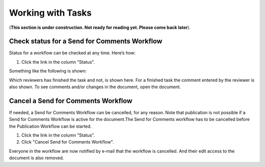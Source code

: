 Working with Tasks
===================

(**This section is under construction. Not ready for reading yet. Please come back later**).

Check status for a Send for Comments Workflow
**********************************************
Status for a workflow can be checked at any time. Here’s how:

1.	Click the link in the column "Status".

.. image:: link-in-status-new.png
 
Something like the following is shown:

.. image:: show-review-new.png
 
Which reviewers has finished the task and not, is shown here. For a finished task the comment entered by the reviewer is also shown. To see comments and/or changes in the document, open the document.

Cancel a Send for Comments Workflow
************************************
If needed, a Send for Comments Workflow can be cancelled, for any reason. Note that publication is not possible if a Send for Comments Workflow is active for the document.The Send for Comments workflow has to be cancelled before the Publication Workflow can be started.

1.	Click the link in the column "Status". 
2.	Click "Cancel Send for Comments Workflow".
 
.. image:: cancel-review-workflow-new.png
 
Everyone in the workflow are now notified by e-mail that the workflow is cancelled. And their edit access to the document is also removed.